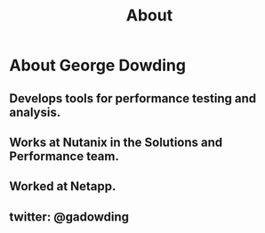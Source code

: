 #+TITLE: About

* About George Dowding
** Develops tools for performance testing and analysis.
** Works at Nutanix in the Solutions and Performance team.
** Worked at Netapp.
** twitter: @gadowding
